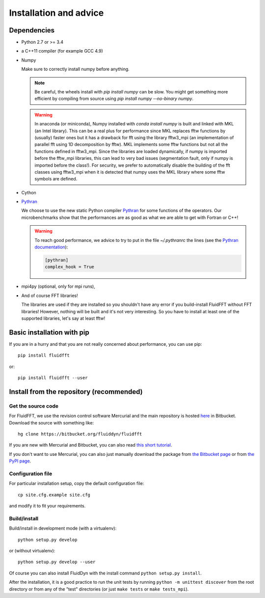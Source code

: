 Installation and advice
=======================

Dependencies
------------

- Python 2.7 or >= 3.4

- a C++11 compiler (for example GCC 4.9)

- Numpy

  Make sure to correctly install numpy before anything. 

  .. note::
  
     Be careful, the wheels install with `pip install numpy` can be slow. You
     might get something more efficient by compiling from source using `pip
     install numpy --no-binary numpy`.

  .. warning::

     In anaconda (or miniconda), Numpy installed with `conda install numpy` is
     built and linked with MKL (an Intel library).  This can be a real plus for
     performance since MKL replaces fftw functions by (usually) faster ones but
     it has a drawback for fft using the library fftw3_mpi (an implementation
     of parallel fft using 1D decomposition by fftw).  MKL implements some fftw
     functions but not all the functions defined in fftw3_mpi. Since the
     libraries are loaded dynamically, if numpy is imported before the fftw_mpi
     libraries, this can lead to very bad issues (segmentation fault, only if
     numpy is imported before the class!). For security, we prefer to
     automatically disable the building of the fft classes using fftw3_mpi when
     it is detected that numpy uses the MKL library where some fftw symbols are
     defined.

- Cython

- `Pythran <https://github.com/serge-sans-paille/pythran>`_

  We choose to use the new static Python compiler `Pythran
  <https://github.com/serge-sans-paille/pythran>`_ for some functions of the
  operators. Our microbenchmarks show that the performances are as good as what
  we are able to get with Fortran or C++!

  .. warning::

     To reach good performance, we advice to try to put in the file
     `~/.pythranrc` the lines (see the `Pythran documentation
     <https://pythonhosted.org/pythran/MANUAL.html>`_):

     .. code:: bash

        [pythran]
        complex_hook = True

- mpi4py (optional, only for mpi runs),
  
- And of course FFT libraries!

  The libraries are used if they are installed so you shouldn't have any error
  if you build-install FluidFFT without FFT libraries! However, nothing will be
  built and it's not very interesting. So you have to install at least one of
  the supported libraries, let's say at least fftw!

  .. toctree::
     :maxdepth: 1

     fft_libs

Basic installation with pip
---------------------------

If you are in a hurry and that you are not really concerned about performance,
you can use pip::

  pip install fluidfft

or::

  pip install fluidfft --user


Install from the repository (recommended)
-----------------------------------------

Get the source code
~~~~~~~~~~~~~~~~~~~

For FluidFFT, we use the revision control software Mercurial and the main
repository is hosted `here <https://bitbucket.org/fluiddyn/fluidfft>`_ in
Bitbucket. Download the source with something like::

  hg clone https://bitbucket.org/fluiddyn/fluidfft

If you are new with Mercurial and Bitbucket, you can also read `this short
tutorial
<http://fluiddyn.readthedocs.org/en/latest/mercurial_bitbucket.html>`_.

If you don't want to use Mercurial, you can also just manually download the
package from `the Bitbucket page <https://bitbucket.org/fluiddyn/fluidfft>`_ or
from `the PyPI page <https://pypi.python.org/pypi/fluidfft>`_.

Configuration file
~~~~~~~~~~~~~~~~~~

For particular installation setup, copy the default configuration file::

  cp site.cfg.example site.cfg

and modify it to fit your requirements.

Build/install
~~~~~~~~~~~~~

Build/install in development mode (with a virtualenv)::

  python setup.py develop

or (without virtualenv)::

  python setup.py develop --user

Of course you can also install FluidDyn with the install command ``python
setup.py install``.

After the installation, it is a good practice to run the unit tests by running
``python -m unittest discover`` from the root directory or from any of the
"test" directories (or just ``make tests`` or ``make tests_mpi``).
